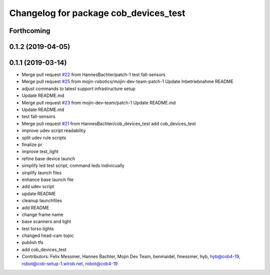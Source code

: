 ^^^^^^^^^^^^^^^^^^^^^^^^^^^^^^^^^^^^^^
Changelog for package cob_devices_test
^^^^^^^^^^^^^^^^^^^^^^^^^^^^^^^^^^^^^^

Forthcoming
-----------

0.1.2 (2019-04-05)
------------------

0.1.1 (2019-03-14)
------------------
* Merge pull request `#22 <https://github.com/mojin-robotics/cob_hardware_test/issues/22>`_ from HannesBachter/patch-1
  test fall-sensors
* Merge pull request `#25 <https://github.com/mojin-robotics/cob_hardware_test/issues/25>`_ from mojin-robotics/mojin-dev-team-patch-1
  Update Inbetriebnahme README
* adjust commands to latest support infrastructure setup
* Update README.md
* Merge pull request `#23 <https://github.com/mojin-robotics/cob_hardware_test/issues/23>`_ from mojin-dev-team/patch-1
  Update README.md
* Update README.md
* test fall-sensors
* Merge pull request `#21 <https://github.com/mojin-robotics/cob_hardware_test/issues/21>`_ from HannesBachter/cob_devices_test
  add cob_devices_test
* improve udev script readability
* split udev rule scripts
* finalize pr
* improve test_light
* refine base device launch
* simplify led test script, command leds indivicually
* sinplify launch files
* enhance base launch file
* add udev script
* update README
* cleanup launchfiles
* add README
* change frame name
* base scanners and light
* test torso lights
* changed head-cam topic
* publish tfs
* add cob_devices_test
* Contributors: Felix Messmer, Hannes Bachter, Mojin Dev Team, benmaidel, fmessmer, hyb, hyb@cob4-19, robot@cob-setup-1.wlrob.net, robot@cob4-19
